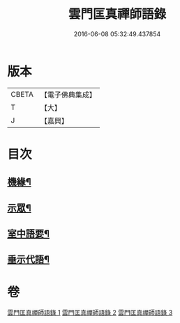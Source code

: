 #+TITLE: 雲門匡真禪師語錄 
#+DATE: 2016-06-08 05:32:49.437854

* 版本
 |     CBETA|【電子佛典集成】|
 |         T|【大】     |
 |         J|【嘉興】    |

* 目次
** [[file:KR6q0392_001.txt::001-0373a2][機緣¶]]
** [[file:KR6q0392_001.txt::001-0374c27][示眾¶]]
** [[file:KR6q0392_002.txt::002-0381b2][室中語要¶]]
** [[file:KR6q0392_002.txt::002-0387b4][垂示代語¶]]

* 卷
[[file:KR6q0392_001.txt][雲門匡真禪師語錄 1]]
[[file:KR6q0392_002.txt][雲門匡真禪師語錄 2]]
[[file:KR6q0392_003.txt][雲門匡真禪師語錄 3]]

